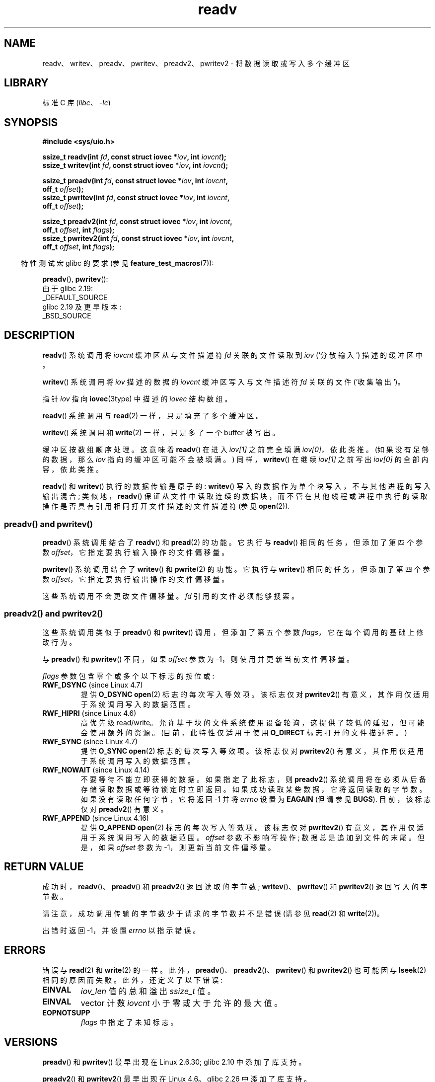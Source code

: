 .\" -*- coding: UTF-8 -*-
.\" Copyright (C) 2007, 2010 Michael Kerrisk <mtk.manpages@gmail.com>
.\" and Copyright (c) 1993 by Thomas Koenig (ig25@rz.uni-karlsruhe.de)
.\"
.\" SPDX-License-Identifier: Linux-man-pages-copyleft
.\"
.\" Modified Sat Jul 24 18:34:44 1993 by Rik Faith (faith@cs.unc.edu)
.\" Merged readv.[23], 2002-10-17, aeb
.\" 2007-04-30 mtk, A fairly major rewrite to fix errors and
.\"     add more details.
.\" 2010-11-16, mtk, Added documentation of preadv() and pwritev()
.\"
.\"*******************************************************************
.\"
.\" This file was generated with po4a. Translate the source file.
.\"
.\"*******************************************************************
.TH readv 2 2023\-02\-05 "Linux man\-pages 6.03" 
.SH NAME
readv、writev、preadv、pwritev、preadv2、pwritev2 \- 将数据读取或写入多个缓冲区
.SH LIBRARY
标准 C 库 (\fIlibc\fP、\fI\-lc\fP)
.SH SYNOPSIS
.nf
\fB#include <sys/uio.h>\fP
.PP
\fBssize_t readv(int \fP\fIfd\fP\fB, const struct iovec *\fP\fIiov\fP\fB, int \fP\fIiovcnt\fP\fB);\fP
\fBssize_t writev(int \fP\fIfd\fP\fB, const struct iovec *\fP\fIiov\fP\fB, int \fP\fIiovcnt\fP\fB);\fP
.PP
\fBssize_t preadv(int \fP\fIfd\fP\fB, const struct iovec *\fP\fIiov\fP\fB, int \fP\fIiovcnt\fP\fB,\fP
\fB                off_t \fP\fIoffset\fP\fB);\fP
\fBssize_t pwritev(int \fP\fIfd\fP\fB, const struct iovec *\fP\fIiov\fP\fB, int \fP\fIiovcnt\fP\fB,\fP
\fB                off_t \fP\fIoffset\fP\fB);\fP
.PP
\fBssize_t preadv2(int \fP\fIfd\fP\fB, const struct iovec *\fP\fIiov\fP\fB, int \fP\fIiovcnt\fP\fB,\fP
\fB                off_t \fP\fIoffset\fP\fB, int \fP\fIflags\fP\fB);\fP 
\fBssize_t pwritev2(int \fP\fIfd\fP\fB, const struct iovec *\fP\fIiov\fP\fB, int \fP\fIiovcnt\fP\fB,\fP
\fB                off_t \fP\fIoffset\fP\fB, int \fP\fIflags\fP\fB);\fP
.fi
.PP
.RS -4
特性测试宏 glibc 的要求 (参见 \fBfeature_test_macros\fP(7)):
.RE
.PP
\fBpreadv\fP(), \fBpwritev\fP():
.nf
    由于 glibc 2.19:
        _DEFAULT_SOURCE
    glibc 2.19 及更早版本:
        _BSD_SOURCE
.fi
.SH DESCRIPTION
\fBreadv\fP() 系统调用将 \fIiovcnt\fP 缓冲区从与文件描述符 \fIfd\fP 关联的文件读取到 \fIiov\fP (`分散输入`)
描述的缓冲区中。
.PP
\fBwritev\fP() 系统调用将 \fIiov\fP 描述的数据的 \fIiovcnt\fP 缓冲区写入与文件描述符 \fIfd\fP 关联的文件 (`收集输出`)。
.PP
指针 \fIiov\fP 指向 \fBiovec\fP(3type) 中描述的 \fIiovec\fP 结构数组。
.PP
\fBreadv\fP() 系统调用与 \fBread\fP(2) 一样，只是填充了多个缓冲区。
.PP
\fBwritev\fP() 系统调用和 \fBwrite\fP(2) 一样，只是多了一个 buffer 被写出。
.PP
缓冲区按数组顺序处理。 这意味着 \fBreadv\fP() 在进入 \fIiov[1]\fP 之前完全填满 \fIiov[0]\fP，依此类推。
(如果没有足够的数据，那么 \fIiov\fP 指向的缓冲区可能不会被填满。) 同样，\fBwritev\fP() 在继续 \fIiov[1]\fP 之前写出
\fIiov[0]\fP 的全部内容，依此类推。
.PP
.\" Regarding atomicity, see https://bugzilla.kernel.org/show_bug.cgi?id=10596
\fBreadv\fP() 和 \fBwritev\fP() 执行的数据传输是原子的: \fBwritev\fP()
写入的数据作为单个块写入，不与其他进程的写入输出混合; 类似地，\fBreadv\fP()
保证从文件中读取连续的数据块，而不管在其他线程或进程中执行的读取操作是否具有引用相同打开文件描述的文件描述符 (参见 \fBopen\fP(2)).
.SS "preadv() and pwritev()"
\fBpreadv\fP() 系统调用结合了 \fBreadv\fP() 和 \fBpread\fP(2) 的功能。 它执行与 \fBreadv\fP()
相同的任务，但添加了第四个参数 \fIoffset\fP，它指定要执行输入操作的文件偏移量。
.PP
\fBpwritev\fP() 系统调用结合了 \fBwritev\fP() 和 \fBpwrite\fP(2) 的功能。 它执行与 \fBwritev\fP()
相同的任务，但添加了第四个参数 \fIoffset\fP，它指定要执行输出操作的文件偏移量。
.PP
这些系统调用不会更改文件偏移量。 \fIfd\fP 引用的文件必须能够搜索。
.SS "preadv2() and pwritev2()"
这些系统调用类似于 \fBpreadv\fP() 和 \fBpwritev\fP() 调用，但添加了第五个参数 \fIflags\fP，它在每个调用的基础上修改行为。
.PP
与 \fBpreadv\fP() 和 \fBpwritev\fP() 不同，如果 \fIoffset\fP 参数为 \-1，则使用并更新当前文件偏移量。
.PP
\fIflags\fP 参数包含零个或多个以下标志的按位或:
.TP 
\fBRWF_DSYNC\fP (since Linux 4.7)
.\" commit e864f39569f4092c2b2bc72c773b6e486c7e3bd9
提供 \fBO_DSYNC\fP \fBopen\fP(2) 标志的每次写入等效项。 该标志仅对 \fBpwritev2\fP()
有意义，其作用仅适用于系统调用写入的数据范围。
.TP 
\fBRWF_HIPRI\fP (since Linux 4.6)
高优先级 read/write。 允许基于块的文件系统使用设备轮询，这提供了较低的延迟，但可能会使用额外的资源。 (目前，此特性仅适用于使用
\fBO_DIRECT\fP 标志打开的文件描述符。)
.TP 
\fBRWF_SYNC\fP (since Linux 4.7)
.\" commit e864f39569f4092c2b2bc72c773b6e486c7e3bd9
提供 \fBO_SYNC\fP \fBopen\fP(2) 标志的每次写入等效项。 该标志仅对 \fBpwritev2\fP()
有意义，其作用仅适用于系统调用写入的数据范围。
.TP 
\fBRWF_NOWAIT\fP (since Linux 4.14)
.\" commit 3239d834847627b6634a4139cf1dc58f6f137a46
.\" commit 91f9943e1c7b6638f27312d03fe71fcc67b23571
不要等待不能立即获得的数据。 如果指定了此标志，则 \fBpreadv2\fP() 系统调用将在必须从后备存储读取数据或等待锁定时立即返回。
如果成功读取某些数据，它将返回读取的字节数。 如果没有读取任何字节，它将返回 \-1 并将 \fIerrno\fP 设置为 \fBEAGAIN\fP (但请参见
\fBBUGS\fP).  目前，该标志仅对 \fBpreadv2\fP() 有意义。
.TP 
\fBRWF_APPEND\fP (since Linux 4.16)
.\" commit e1fc742e14e01d84d9693c4aca4ab23da65811fb
提供 \fBO_APPEND\fP \fBopen\fP(2) 标志的每次写入等效项。 该标志仅对 \fBpwritev2\fP()
有意义，其作用仅适用于系统调用写入的数据范围。 \fIoffset\fP 参数不影响写操作; 数据总是追加到文件的末尾。 但是，如果 \fIoffset\fP
参数为 \-1，则更新当前文件偏移量。
.SH "RETURN VALUE"
成功时，\fBreadv\fP()、\fBpreadv\fP() 和 \fBpreadv2\fP() 返回读取的字节数; \fBwritev\fP()、\fBpwritev\fP()
和 \fBpwritev2\fP() 返回写入的字节数。
.PP
请注意，成功调用传输的字节数少于请求的字节数并不是错误 (请参见 \fBread\fP(2) 和 \fBwrite\fP(2))。
.PP
出错时返回 \-1，并设置 \fIerrno\fP 以指示错误。
.SH ERRORS
错误与 \fBread\fP(2) 和 \fBwrite\fP(2) 的一样。 此外，\fBpreadv\fP()、\fBpreadv2\fP()、\fBpwritev\fP() 和
\fBpwritev2\fP() 也可能因与 \fBlseek\fP(2) 相同的原因而失败。 此外，还定义了以下错误:
.TP 
\fBEINVAL\fP
\fIiov_len\fP 值的总和溢出 \fIssize_t\fP 值。
.TP 
\fBEINVAL\fP
vector 计数 \fIiovcnt\fP 小于零或大于允许的最大值。
.TP 
\fBEOPNOTSUPP\fP
\fIflags\fP 中指定了未知标志。
.SH VERSIONS
\fBpreadv\fP() 和 \fBpwritev\fP() 最早出现在 Linux 2.6.30; glibc 2.10 中添加了库支持。
.PP
\fBpreadv2\fP() 和 \fBpwritev2\fP() 最早出现在 Linux 4.6。 glibc 2.26 中添加了库支持。
.SH STANDARDS
.\" Linux libc5 used \fIsize_t\fP as the type of the \fIiovcnt\fP argument,
.\" and \fIint\fP as the return type.
.\" The readv/writev system calls were buggy before Linux 1.3.40.
.\" (Says release.libc.)
\fBreadv\fP()、\fBwritev\fP(): POSIX.1\-2001、POSIX.1\-2008、4.4BSD (这些系统调用最早出现在 4.2BSD
中)。
.PP
\fBpreadv\fP()、\fBpwritev\fP(): 非标准，但也出现在现代 BSD 上。
.PP
\fBpreadv2\fP()、\fBpwritev2\fP(): 非标准 Linux 扩展名。
.SH NOTES
.\"
.\"
POSIX.1 允许实现对可以在 \fIiov\fP 中传递的项数进行限制。 实现可以通过在 \fI<limits.h>\fP 中定义
\fBIOV_MAX\fP 或在运行时通过 \fIsysconf(_SC_IOV_MAX)\fP 的返回值来公布其限制。 在现代 Linux 系统上，限制为
1024。 在 Linux 2.0 天，这个限制是 16。
.SS "C library/kernel differences"
原始 \fBpreadv\fP() 和 \fBpwritev\fP() 系统调用的调用签名与概要中显示的相应 GNU C 库包装器函数略有不同。
最后的参数，\fIoffset\fP，在系统调用中被包装器函数解包为两个参数:
.PP
\fB unsigned long \fP\fIpos_l\fP\fB, unsigned long \fP\fIpos\fP
.PP
这些参数分别包含 \fIoffset\fP 的低位和高位 32 位。
.SS "Historical C library/kernel differences"
为了解决 \fBIOV_MAX\fP 在 Linux 的早期版本上如此低的事实，如果 \fBreadv\fP() 和 \fBwritev\fP() 的 glibc
包装器函数检测到底层内核系统调用失败，因为超过了这个限制，它们会做一些额外的工作。 在 \fBreadv\fP() 的情况下，包装函数为 \fIiov\fP
指定的所有项分配了一个足够大的临时缓冲区，将该缓冲区在调用中传递给 \fBread\fP(2)，将数据从缓冲区复制到元素的 \fIiov_base\fP
字段指定的位置 \fIiov\fP，然后释放缓冲区。 \fBwritev\fP() 的包装器函数使用临时缓冲区和对 \fBwrite\fP(2) 的调用执行类似的任务。
.PP
Linux 2.2 及更高版本不再需要在 glibc 包装器函数中进行这种额外的工作。 然而，在 glibc 2.10 之前，glibc
继续提供这种行为。 从 glibc 2.9 开始，仅当库检测到系统运行的 Linux 内核早于 Linux 2.6.18 (任意选择的内核版本)
时，包装器函数才提供此行为。 由于 glibc 2.20 (至少需要 Linux 2.6.32)，glibc 包装器函数总是直接调用系统调用。
.SH BUGS
.\" See
.\" <https://lore.kernel.org/linux-fsdevel/fea8b16d-5a69-40f9-b123-e84dcd6e8f2e@www.fastmail.com/T/#u>
.\" The bug was introduced in
.\"    efa8480a831 fs: RWF_NOWAIT should imply IOCB_NOIO
.\"and fixed in
.\"    06c0444290 mm/filemap.c: generic_file_buffered_read() now uses find_get_pages_contig
Linux 5.9 和 Linux 5.10 有一个错误，其中带有 \fBRWF_NOWAIT\fP 标志的 \fBpreadv2\fP() 可能返回
0，即使不在文件末尾也是如此。
.SH EXAMPLES
下面的代码示例演示了 \fBwritev\fP(): 的使用
.PP
.in +4n
.EX
char          *str0 = "hello ";
char          *str1 = "world\en";
ssize_t       nwritten;
struct iovec  iov[2];

iov[0].iov_base = str0;
iov[0].iov_len = strlen(str0);
iov[1].iov_base = str1;
iov[1].iov_len = strlen(str1);

nwritten = writev(STDOUT_FILENO, iov, 2);
.EE
.in
.SH "SEE ALSO"
\fBpread\fP(2), \fBread\fP(2), \fBwrite\fP(2)
.PP
.SH [手册页中文版]
.PP
本翻译为免费文档；阅读
.UR https://www.gnu.org/licenses/gpl-3.0.html
GNU 通用公共许可证第 3 版
.UE
或稍后的版权条款。因使用该翻译而造成的任何问题和损失完全由您承担。
.PP
该中文翻译由 wtklbm
.B <wtklbm@gmail.com>
根据个人学习需要制作。
.PP
项目地址:
.UR \fBhttps://github.com/wtklbm/manpages-chinese\fR
.ME 。
